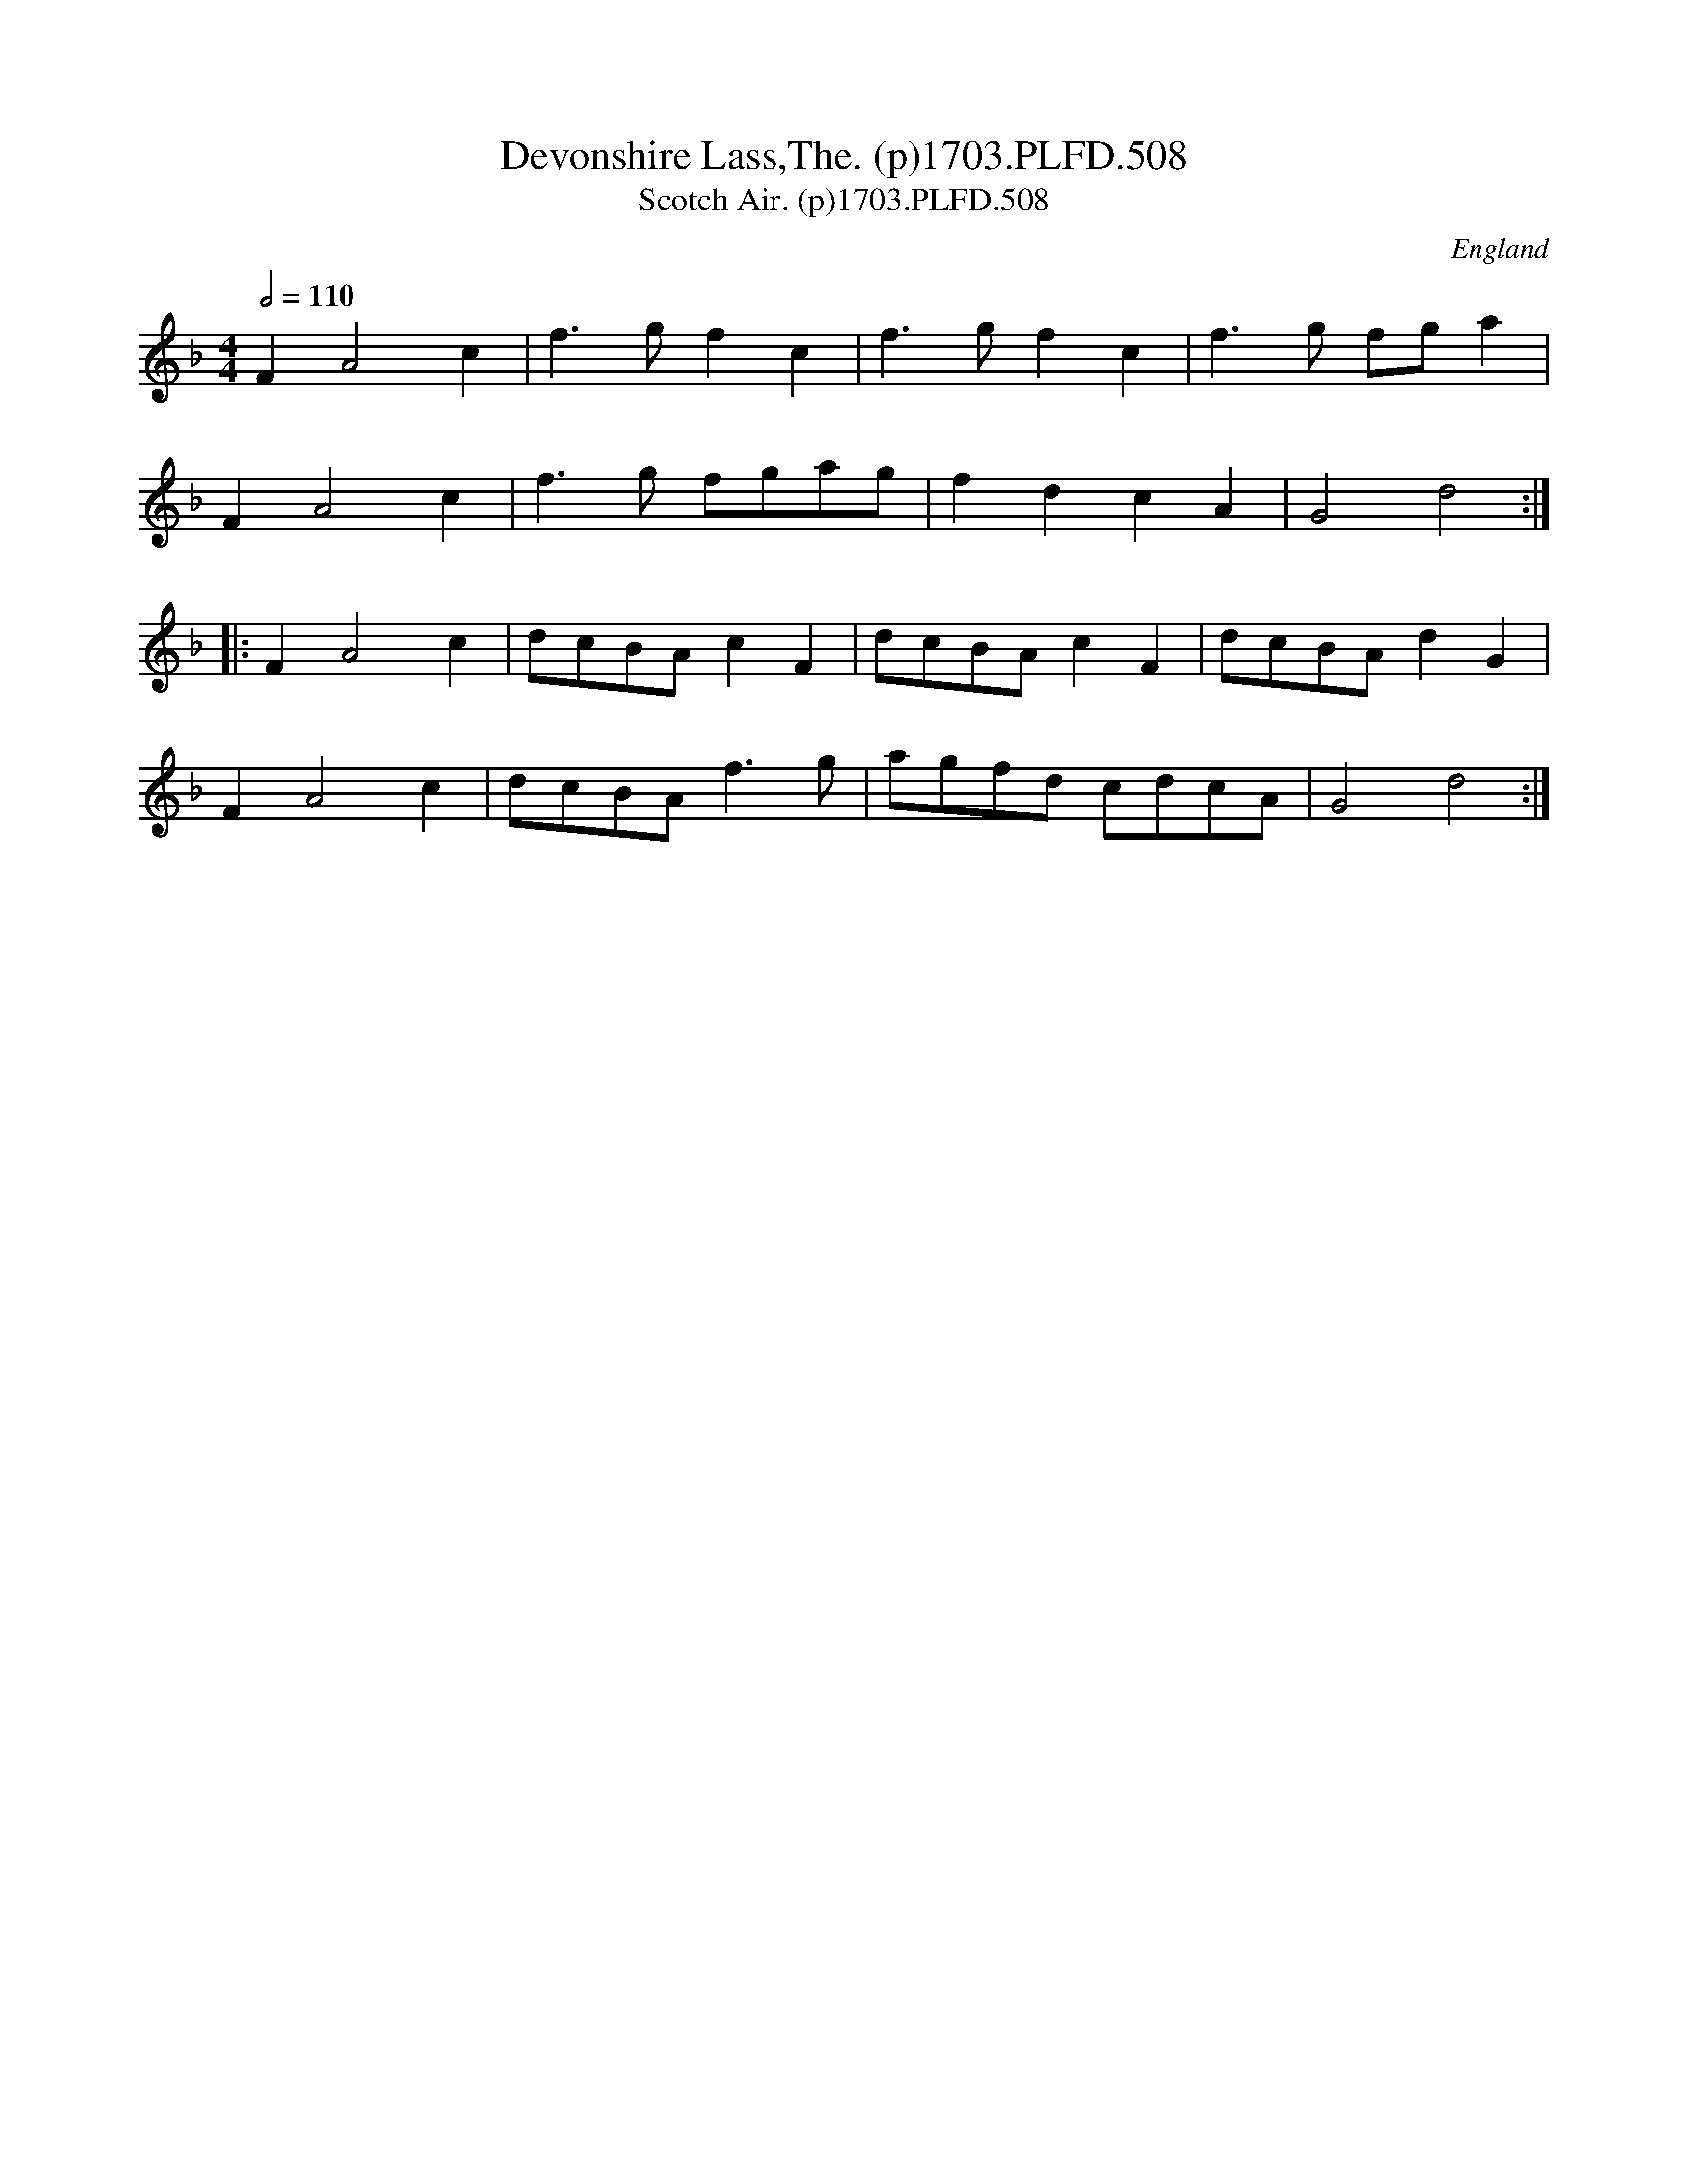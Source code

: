 X:508
T:Devonshire Lass,The. (p)1703.PLFD.508
T:Scotch Air. (p)1703.PLFD.508
M:4/4
L:1/8
Q:1/2=110
S:Playford, Dancing Master,12th Ed.,1703.
O:England
Z:Chris Partington.
K:F
F2A4c2|f3gf2c2|f3gf2c2|f3g fga2|
F2A4c2|f3g fgag|f2d2c2A2|G4d4:|
|:F2A4c2|dcBAc2F2|dcBAc2F2|dcBAd2G2|
F2A4c2|dcBAf3g|agfd cdcA|G4d4:|
